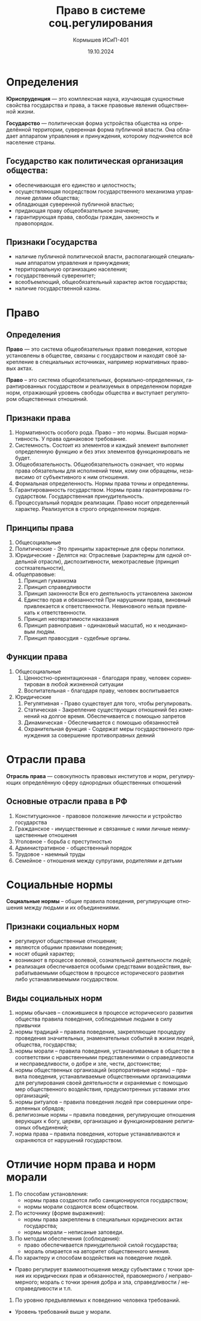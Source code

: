 #+TITLE: Право в системе соц.регулирования
#+AUTHOR: Кормышев ИСиП-401  
#+DATE: 19.10.2024
#+LANGUAGE: ru
#+LaTeX_HEADER: \usepackage[russian]{babel}

* Определения

*Юриспруденция* — это комплексная наука, изучающая сущностные свойства государства и
права, а также правовые явления общественной жизни.

*Государство* — политическая форма устройства общества на определённой территории,
суверенная форма публичной власти.  Она обладает аппаратом управления и принуждения,
которому подчиняется всё население страны.  

** Государство  как политическая организация общества:

- обеспечивающая его единство и целостность;  
- осуществляющая посредством государственного механизма управление делами общества; 
- обладающая суверенной публичной властью; 
- придающая праву общеобязательное значение;  
- гарантирующая права, свободы граждан, законность и правопорядок.
  
** Признаки Государства

- наличие публичной политической власти, располагающей специальным аппаратом управления и принуждения;  
- территориальную организацию населения;  
- государственный суверенитет;  
- всеобъемлющий, общеобязательный характер актов государства;  
- наличие государственной казны.  
  
* Право

** Определения

*Право* — это система общеобязательных правил поведения, которые установлены в обществе,
связаны   с   государством и находят своё закрепление в специальных источниках, например
нормативных правовых актах.

*Право* – это система общеобязательных, формально-определенных, гарантированных государством и
реализуемых в определенном порядке норм, отражающий уровень свободы общества и выступает
регулятором общественных отношений.

** Признаки права

1) Нормативность особого рода. Право – это нормы. Высшая нормативность. У права одинаковое требование.
2) Системность. Состоит из элементов и каждый элемент выполняет определенную функцию и без этих элементов функционировать не будет.
3) Общеобязательность. Общеобязательность означает, что нормы права обязательны для исполнений теми, кому они обращены, независимо от субъективного к ним отношения.
4) Формальная определенность. Нормы права точны и определенны.
5) Гарантированность государством. Нормы права гарантированы государством. Государственная принудительность.
6) Процессуальный порядок реализации. Право носит определенный характер. Реализуется в строго определенном порядке.

** Принципы права

1) Общесоциальные
2) Политические - Это принципы характерные для сферы политики.
3) Юридические - Делятся на: Отраслевые (характерны для одной отдельной отрасли), диспозитивности, межотраслевые (принцип состязательности), 
4) общеправовые:
   1) Принцип гуманизма
   2) Принцип справедливости
   3) Принцип законности Вся его деятельность установлена законом
   4) Единство прав и обязанностей При нарушении права, виновный привлекается к ответственности. Невиновного нельзя привлекать к ответственности.
   5) Принцип неотвратимости наказания
   6) Принцип равноправия - одинаковый масштаб, но к неодинаковым людям.
   7) Принцип правосудия - судебные органы.
   
** Функции права

1) Общесоциальные
   1) Ценностно-ориентационная - благодаря праву, человек сориентирован в любой жизненной ситуации
   2) Воспитательная - благодаря праву, человек воспитывается
2) Юридические
   1) Регулятивная - Право существует для того, чтобы регулировать.
   2) Статическая - Закрепление существующих отношений без изменений на долгое время. Обеспечивается с помощью запретов
   3) Динамическая - Обеспечивается с помощью обязанностей
   4) Охранительная функция -  Содержат меры государственного принуждения за совершение противоправных деяний


* Отрасли права

*Отрасль права* — совокупность правовых институтов и норм, регулирующих определённую сферу однородных общественных отношений

** Основные отрасли права в РФ

1) Конституционное - правовое положение личности и устройство государства
2) Гражданское - имущественные и связанные с ними личные неимущественные отношения
3) Уголовное - борьба с преступностью
4) Административное - общественный порядок
5) Трудовое - наемный труды
6) Семейное - отношения между супругами, родителями и детьми

* Социальные нормы

*Социальные нормы* – общие правила поведения, регулирующие отношения между людьми и их объединениями.

** Признаки социальных норм

- регулируют общественные отношения;
- являются общими правилами поведения;
- носят общий характер;
- возникают в процессе волевой, сознательной деятельности людей;
- реализация обеспечивается особыми средствами воздействия, вырабатываемыми обществом в процессе исторического развития либо устанавливаемыми государством.

** Виды социальных норм

1) нормы обычаев – сложившиеся в процессе исторического развития общества правила поведения, соблюдаемые людьми в силу привычки
2) нормы традиций – правила поведения, закрепляющие процедуру проведения значительных, знаменательных событий в жизни людей, общества, государства;
3) нормы морали – правила поведения, устанавливаемые в обществе в соответствии с нравственными представлениями о справедливости и несправедливости, о добре и зле, чести, достоинстве;
4) нормы общественных организаций (корпоративные нормы) – правила поведения, устанавливаемые общественными организациями для регулирования своей деятельности и охраняемые с помощью мер общественного воздействия, предусмотренных уставами этих организаций;
5) нормы ритуалов – правила поведения людей при совершении определенных обрядов;
6) религиозные нормы – правила поведения, регулирующие отношения верующих к богу, церкви, организацию и функционирование религиозных объединений;
7) норма права – правила поведения, которые устанавливаются и охраняются от нарушений государством.


* Отличие норм права и норм морали

1) По способам установления:
  - нормы права создаются либо санкционируются государством;
  - нормы морали создаются всем обществом.
2) По источнику (форме выражения):
  - нормы права закреплены в специальных юридических актах государства;
  - нормы морали – неписаные заповеди.
3) По методам обеспечения (соблюдения):
  - право обеспечивается принудительной силой государства;
  - мораль опирается на авторитет общественного мнения.
4) По характеру и способам воздействия на поведение людей.
- Право регулирует взаимоотношения между субъектами с точки зрения их юридических прав и обязанностей, правомерного / неправомерного; мораль с точки зрения добра и зла, справедливости / несправедливости и т.п.
5) По уровню предъявляемых к поведению человека требований.
- Уровень требований выше у морали.

